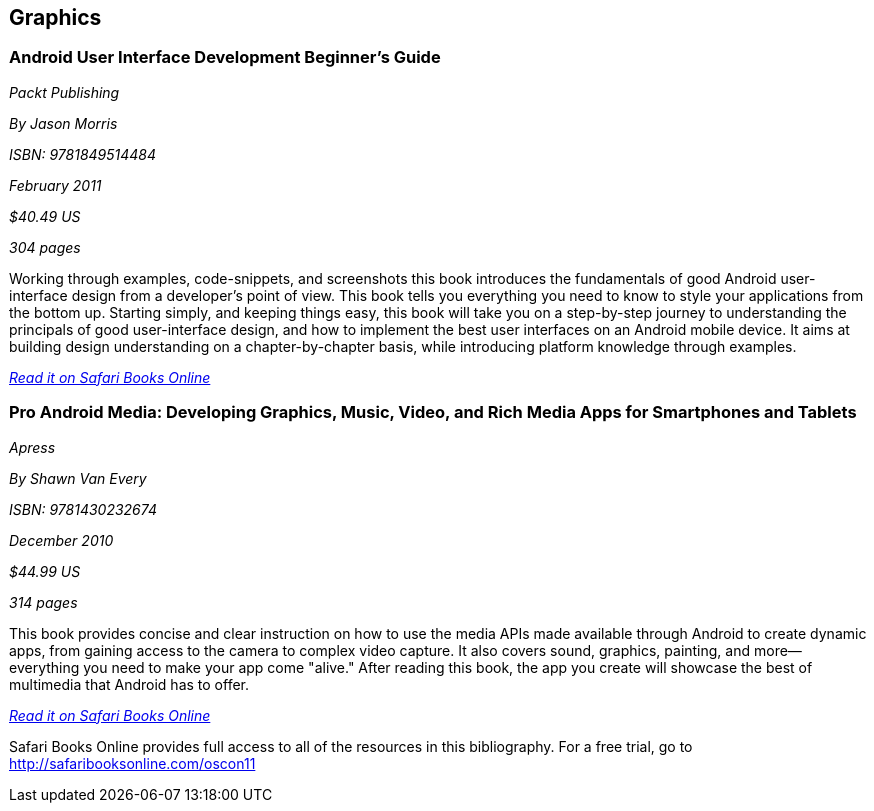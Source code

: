 == Graphics

=== Android User Interface Development Beginner's Guide

_Packt Publishing_ 

_By Jason Morris_ 

_ISBN: 9781849514484_ 

_February 2011_ 

_$40.49 US_ 

_304 pages_ 


Working through examples, code-snippets, and screenshots this book introduces the fundamentals of good Android user-interface design from a developer's point of view. This book tells you everything you need to know to style your applications from the bottom up. Starting simply, and keeping things easy, this book will take you on a step-by-step journey to understanding the principals of good user-interface design, and how to implement the best user interfaces on an Android mobile device. It aims at building design understanding on a chapter-by-chapter basis, while introducing platform knowledge through examples.

_http://bit.ly/qh5iVM[Read it on Safari Books Online]_

=== Pro Android Media: Developing Graphics, Music, Video, and Rich Media Apps for Smartphones and Tablets

_Apress_ 

_By Shawn Van Every_ 

_ISBN: 9781430232674_ 

_December 2010_ 

_$44.99 US_ 

_314 pages_ 


This book provides concise and clear instruction on how to use the media APIs made available through Android to create dynamic apps, from gaining access to the camera to complex video capture. It also covers sound, graphics, painting, and more—everything you need to make your app come "alive." After reading this book, the app you create will showcase the best of multimedia that Android has to offer.

_http://bit.ly/podRal[Read it on Safari Books Online]_

****
Safari Books Online provides full access to all of the resources in this bibliography. For a free trial, go to http://safaribooksonline.com/oscon11
****
